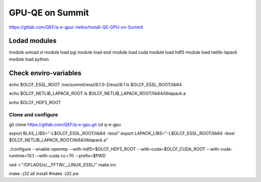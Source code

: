 GPU-QE on Summit
================

https://gitlab.com/QEF/q-e-gpu/-/wikis/Install-QE-GPU-on-Summit


Lodad modules
-------------
module unload xl
module load pgi
module load essl
module load cuda
module load hdf5 
module load netlib-lapack
module load python

Check enviro-variables
-----------------------

echo $OLCF_ESSL_ROOT   /sw/summit/essl/6.1.0-2/essl/6.1
ls $OLCF_ESSL_ROOT/lib64  

echo $OLCF_NETLIB_LAPACK_ROOT
ls $OLCF_NETLIB_LAPACK_ROOT/lib64/liblapack.a

echo $OLCF_HDF5_ROOT

Clone and configure
~~~~~~~~~~~~~~~~~~~

git clone https://gitlab.com/QEF/q-e-gpu.git
cd q-e-gpu

export BLAS_LIBS="-L$OLCF_ESSL_ROOT/lib64 -lessl"
export LAPACK_LIBS="-L$OLCF_ESSL_ROOT/lib64 -lessl $OLCF_NETLIB_LAPACK_ROOT/lib64/liblapack.a"

./configure --enable-openmp --with-hdf5=$OLCF_HDF5_ROOT --with-cuda=$OLCF_CUDA_ROOT --with-cuda-runtime=10.1 --with-cuda-cc=70 --prefix=$PWD

sed -i "/DFLAGS/s/__FFTW/__LINUX_ESSL/" make.inc

make -j32 all install
#make -j32 pw

